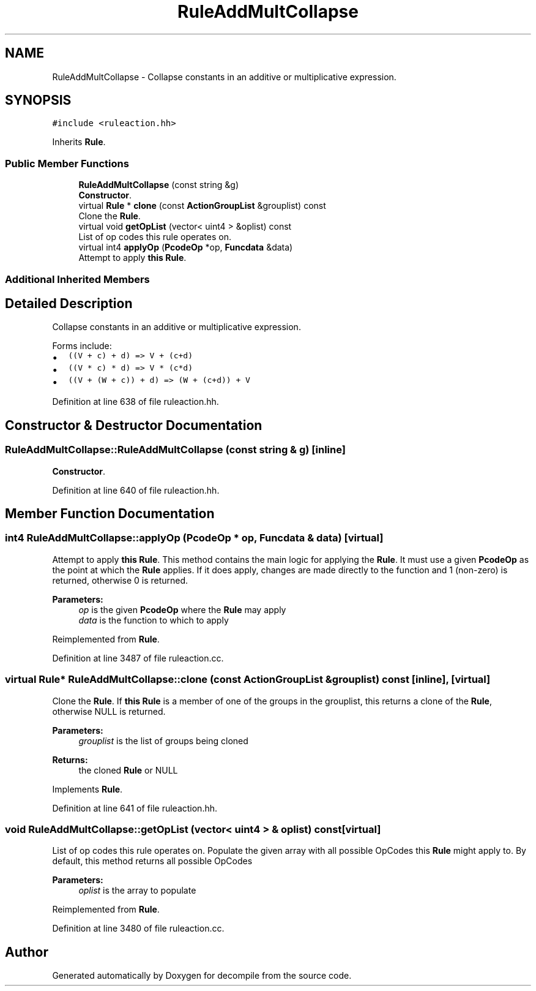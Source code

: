 .TH "RuleAddMultCollapse" 3 "Sun Apr 14 2019" "decompile" \" -*- nroff -*-
.ad l
.nh
.SH NAME
RuleAddMultCollapse \- Collapse constants in an additive or multiplicative expression\&.  

.SH SYNOPSIS
.br
.PP
.PP
\fC#include <ruleaction\&.hh>\fP
.PP
Inherits \fBRule\fP\&.
.SS "Public Member Functions"

.in +1c
.ti -1c
.RI "\fBRuleAddMultCollapse\fP (const string &g)"
.br
.RI "\fBConstructor\fP\&. "
.ti -1c
.RI "virtual \fBRule\fP * \fBclone\fP (const \fBActionGroupList\fP &grouplist) const"
.br
.RI "Clone the \fBRule\fP\&. "
.ti -1c
.RI "virtual void \fBgetOpList\fP (vector< uint4 > &oplist) const"
.br
.RI "List of op codes this rule operates on\&. "
.ti -1c
.RI "virtual int4 \fBapplyOp\fP (\fBPcodeOp\fP *op, \fBFuncdata\fP &data)"
.br
.RI "Attempt to apply \fBthis\fP \fBRule\fP\&. "
.in -1c
.SS "Additional Inherited Members"
.SH "Detailed Description"
.PP 
Collapse constants in an additive or multiplicative expression\&. 

Forms include:
.IP "\(bu" 2
\fC((V + c) + d) => V + (c+d)\fP
.IP "\(bu" 2
\fC((V * c) * d) => V * (c*d)\fP
.IP "\(bu" 2
\fC((V + (W + c)) + d) => (W + (c+d)) + V\fP 
.PP

.PP
Definition at line 638 of file ruleaction\&.hh\&.
.SH "Constructor & Destructor Documentation"
.PP 
.SS "RuleAddMultCollapse::RuleAddMultCollapse (const string & g)\fC [inline]\fP"

.PP
\fBConstructor\fP\&. 
.PP
Definition at line 640 of file ruleaction\&.hh\&.
.SH "Member Function Documentation"
.PP 
.SS "int4 RuleAddMultCollapse::applyOp (\fBPcodeOp\fP * op, \fBFuncdata\fP & data)\fC [virtual]\fP"

.PP
Attempt to apply \fBthis\fP \fBRule\fP\&. This method contains the main logic for applying the \fBRule\fP\&. It must use a given \fBPcodeOp\fP as the point at which the \fBRule\fP applies\&. If it does apply, changes are made directly to the function and 1 (non-zero) is returned, otherwise 0 is returned\&. 
.PP
\fBParameters:\fP
.RS 4
\fIop\fP is the given \fBPcodeOp\fP where the \fBRule\fP may apply 
.br
\fIdata\fP is the function to which to apply 
.RE
.PP

.PP
Reimplemented from \fBRule\fP\&.
.PP
Definition at line 3487 of file ruleaction\&.cc\&.
.SS "virtual \fBRule\fP* RuleAddMultCollapse::clone (const \fBActionGroupList\fP & grouplist) const\fC [inline]\fP, \fC [virtual]\fP"

.PP
Clone the \fBRule\fP\&. If \fBthis\fP \fBRule\fP is a member of one of the groups in the grouplist, this returns a clone of the \fBRule\fP, otherwise NULL is returned\&. 
.PP
\fBParameters:\fP
.RS 4
\fIgrouplist\fP is the list of groups being cloned 
.RE
.PP
\fBReturns:\fP
.RS 4
the cloned \fBRule\fP or NULL 
.RE
.PP

.PP
Implements \fBRule\fP\&.
.PP
Definition at line 641 of file ruleaction\&.hh\&.
.SS "void RuleAddMultCollapse::getOpList (vector< uint4 > & oplist) const\fC [virtual]\fP"

.PP
List of op codes this rule operates on\&. Populate the given array with all possible OpCodes this \fBRule\fP might apply to\&. By default, this method returns all possible OpCodes 
.PP
\fBParameters:\fP
.RS 4
\fIoplist\fP is the array to populate 
.RE
.PP

.PP
Reimplemented from \fBRule\fP\&.
.PP
Definition at line 3480 of file ruleaction\&.cc\&.

.SH "Author"
.PP 
Generated automatically by Doxygen for decompile from the source code\&.
